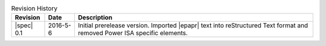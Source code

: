 .. _revision-history:
.. tabularcolumns:: | l l J |
.. table:: Revision History

   =========== ========== ====================================================
   Revision    Date       Description
   =========== ========== ====================================================
   |spec| 0.1  2016-5-6   Initial prerelease version. Imported |epapr| text
                          into reStructured Text format and removed Power ISA
                          specific elements.
   =========== ========== ====================================================
